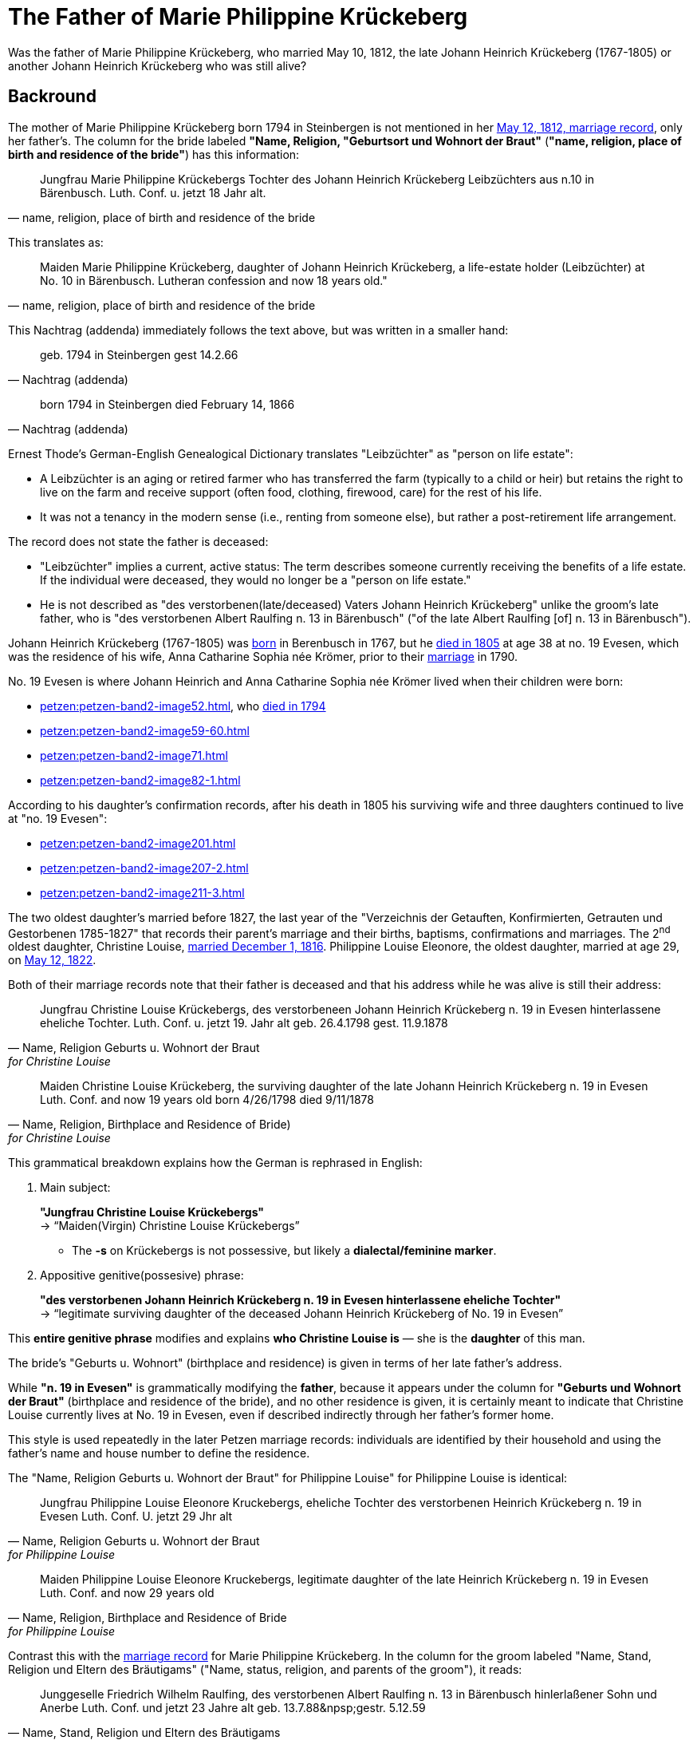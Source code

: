 = The Father of Marie Philippine Krückeberg

Was the father of Marie Philippine Krückeberg, who married May 10, 1812, the late Johann Heinrich Krückeberg (1767-1805) or
another Johann Heinrich Krückeberg who was still alive?

== Backround

The mother of Marie Philippine Krückeberg born 1794 in Steinbergen is not mentioned in her xref:petzen:petzen-band2-image27-2.adoc[May 12, 1812,
marriage record], only her father's. The column for the bride labeled *"Name, Religion, "Geburtsort und Wohnort der Braut"* (*"name, religion,
place of birth and residence of the bride"*) has this information:

[quote, "name, religion, place of birth and residence of the bride"]
____
Jungfrau Marie Philippine Krückebergs Tochter des Johann Heinrich Krückeberg Leibzüchters aus n.10 in Bärenbusch. Luth. Conf. u. jetzt 18 Jahr alt.
____ 

This translates as:

[quote, "name, religion, place of birth and residence of the bride"]
____
Maiden Marie Philippine Krückeberg, daughter of Johann Heinrich Krückeberg, a life-estate holder (Leibzüchter) at No. 10 in Bärenbusch.
Lutheran confession and now 18 years old."
____

This Nachtrag (addenda) immediately follows the text above, but was written in a smaller hand:

[quote, Nachtrag (addenda)]
____
geb. 1794 in Steinbergen
gest 14.2.66
____

[quote, Nachtrag (addenda)]
____
born 1794 in Steinbergen
died February 14, 1866
____

Ernest Thode's German-English Genealogical Dictionary translates "Leibzüchter" as "person on life estate":

* A Leibzüchter is an aging or retired farmer who has transferred the farm (typically to a child or heir) but
retains the right to live on the farm and receive support (often food, clothing, firewood, care) for the rest
of his life.

* It was not a tenancy in the modern sense (i.e., renting from someone else), but rather a post-retirement life arrangement.

The record does not state the father is deceased:

* "Leibzüchter" implies a current, active status: The term describes someone currently receiving the benefits of a life estate.
If the individual were deceased, they would no longer be a "person on life estate."

* He is not described as "des verstorbenen(late/deceased) Vaters Johann Heinrich Krückeberg" unlike the
groom's late father, who is "des verstorbenen Albert Raulfing n. 13 in Bärenbusch" ("of the late Albert
Raulfing [of] n. 13 in Bärenbusch"). 

Johann Heinrich Krückeberg (1767-1805) was xref:petzen:petzen-band1a-image220,adoc[born] in Berenbusch in 1767, but
he xref:petzen:petzen-band2-image243.adoc[died in 1805] at age 38 at no. 19 Evesen, which was the residence of his wife, Anna Catharine Sophia
née Krömer, prior to their xref:petzen:petzen-band2-image5-1.adoc[marriage] in 1790. 

No. 19 Evesen is where Johann Heinrich and Anna Catharine Sophia née Krömer lived when their children were born:

* xref:petzen:petzen-band2-image52.adoc[], who xref:petzen:petzen-band2-image230.adoc[died in 1794]
* xref:petzen:petzen-band2-image59-60.adoc[]
* xref:petzen:petzen-band2-image71.adoc[]
* xref:petzen:petzen-band2-image82-1.adoc[]

According to his daughter's confirmation records, after his death in 1805 his surviving wife and three daughters continued to live at "no. 19 Evesen":

* xref:petzen:petzen-band2-image201.adoc[]
* xref:petzen:petzen-band2-image207-2.adoc[]
* xref:petzen:petzen-band2-image211-3.adoc[]

The two oldest daughter's married before 1827, the last year of the "Verzeichnis der Getauften, Konfirmierten, Getrauten und Gestorbenen 1785-1827"
that records their parent's marriage and their births, baptisms, confirmations and marriages. The 2^nd^ oldest daughter, Christine Louise,
xref:petzen:petzen-band2-image339.adoc[married December 1, 1816]. Philippine Louise Eleonore, the oldest daughter, married at age 29, on
xref:petzen:petzen-band2-image348.adoc[May 12, 1822]. 

Both of their marriage records note that their father is deceased and that his address while he was alive is still their address:

[quote, "Name, Religion Geburts u. Wohnort der Braut" for Christine Louise]
____
Jungfrau Christine Louise Krückebergs, des verstorbeneen Johann Heinrich Krückeberg n. 19 in Evesen hinterlassene eheliche Tochter.
Luth. Conf. u. jetzt 19. Jahr alt
geb. 26.4.1798
gest. 11.9.1878
____

[quote, "Name, Religion, Birthplace and Residence of Bride)" for Christine Louise]
____
Maiden Christine Louise Krückeberg, the surviving daughter of the late Johann Heinrich Krückeberg n. 19 in Evesen
Luth. Conf. and now 19 years old
born 4/26/1798
died 9/11/1878
____

This grammatical breakdown explains how the German is rephrased in English:

. Main subject: 

+
*"Jungfrau Christine Louise Krückebergs"* +
→ “Maiden(Virgin) Christine Louise Krückebergs”
+
* The *-s* on Krückebergs is not possessive, but likely a *dialectal/feminine marker*.
. Appositive genitive(possesive) phrase:

+
*"des verstorbenen Johann Heinrich Krückeberg n. 19 in Evesen hinterlassene eheliche Tochter"* +
→ “legitimate surviving daughter of the deceased Johann Heinrich Krückeberg of No. 19 in Evesen”

This *entire genitive phrase* modifies and explains *who Christine Louise is* — she is the *daughter* of this man.

The bride's "Geburts u. Wohnort" (birthplace and residence) is given in terms of her late father's address.

While *"n. 19 in Evesen"* is grammatically modifying the *father*,
because it appears under the column for *"Geburts und Wohnort der Braut"* (birthplace and residence of the
bride), and no other residence is given, it is certainly meant to indicate that Christine Louise currently
lives at No. 19 in Evesen, even if described indirectly through her father's former home.

This style is used repeatedly in the later Petzen marriage records: individuals are identified
by their household and using the father’s name and house number to define the residence.

The "Name, Religion Geburts u. Wohnort der Braut" for Philippine Louise" for Philippine Louise is identical:

[quote, "Name, Religion Geburts u. Wohnort der Braut" for Philippine Louise]
____
Jungfrau Philippine Louise Eleonore Kruckebergs, eheliche Tochter des verstorbenen Heinrich Krückeberg n. 19 in Evesen
Luth. Conf. U. jetzt 29 Jhr alt
____

[quote, "Name, Religion, Birthplace and Residence of Bride" for Philippine Louise]
____
Maiden Philippine Louise Eleonore Kruckebergs, legitimate daughter of the late Heinrich Krückeberg n. 19 in Evesen
Luth. Conf. and now 29 years old
____

Contrast this with the xref:petzen:petzen-band2-image27-2.adoc[marriage record] for Marie Philippine Krückeberg. In the column
for the groom labeled "Name, Stand, Religion und Eltern des Bräutigams" ("Name, status, religion, and parents of the groom"), it
reads:

[quote, "Name, Stand, Religion und Eltern des Bräutigams"] 
____
Junggeselle Friedrich Wilhelm Raulfing, des verstorbenen Albert Raulfing n. 13 in Bärenbusch hinlerlaßener Sohn und Anerbe Luth. Conf.
und jetzt 23 Jahre alt
geb. 13.7.88&npsp;gestr. 5.12.59
____

Rephrased in English:

[quote, "Name, Status, Religion and Parents des Bräutigams"] 
____
Bachelor Friedrich Wilhelm Raulfing, surviving son and principal heir of the late Albert Raulfing of No. 13 in Bärenbusch.
Lutheran confession, currently 23 years old. Born July 13, 1888. Died December 5, 1959.
____

The fact that Friedrich Wilhelm Raulfing's father is deceased is clearly noted. He is verstorben--deceased, late (the inflected "-en" ending 
is needed because "verstorben" is in the genetive case).

As mentioned above, the column for Marie Philippine, the bride, labeled "Name, Religion, Place of Brth, and Place of Residence of the Bride) reads:
"Maiden Marie Philippine Krückeberg, daughter of Johann Heinrich Krückeberg, a life-estate holder (Leibzüchter) at No. 10 in Bärenbusch.
Lutheran confession and now 18 years old." The father of Marie Philippine Krückeberg was still alive and living at *no. 10 Bärenbusch* as a
pensioner (*Leibzüchter*).
 
By the time Marie Philippine Krückeberg married in December of 1812, her father, the Johann Heinrich Krückeberg who was born in 1767 and lived at 
no. 19 Evesen, had been dead for seven and a half years. Furthermore his xref:petzen:petzen-band2-image243.adoc[death record] lists
his *Hinterbliebenen* (surviving relatives) as "eine Witwe und *3 Kinder*" ("a widow and three children"). His widow was Anna Catharine
Sophia, and as shown his three daughters were

* Philippina Eleonora,
* Christine Louise and
* Sophie Caroline.

If Marie Philippine Krückeberg were his daughter, he would have been survived by "4 Kinder" not "3".

